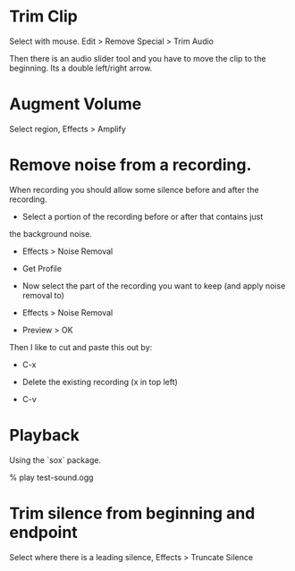 * Trim Clip

Select with mouse.  Edit > Remove Special > Trim Audio

Then there is an audio slider tool and you have to move the clip to
the beginning.  Its a double left/right arrow.

* Augment Volume

Select region, Effects > Amplify

* Remove noise from a recording.

When recording you should allow some silence before and after the
recording.

+ Select a portion of the recording before or after that contains just
the background noise.

+ Effects > Noise Removal

+ Get Profile

+ Now select the part of the recording you want to keep (and apply
  noise removal to)

+ Effects > Noise Removal

+ Preview > OK

Then I like to cut and paste this out by:

+ C-x

+ Delete the existing recording (x in top left)

+ C-v

* Playback

Using the `sox` package.

    % play test-sound.ogg
* Trim silence from beginning and endpoint

Select where there is a leading silence, Effects > Truncate Silence
